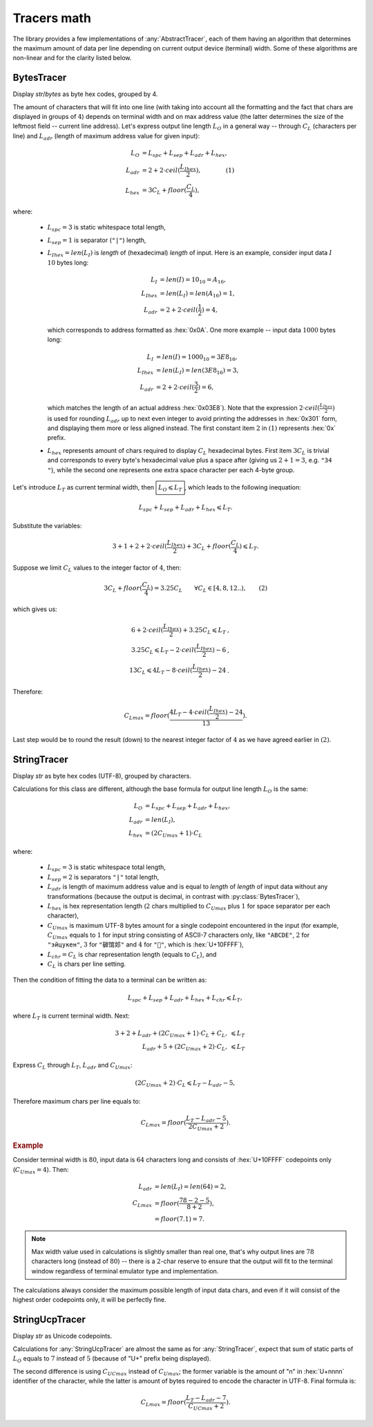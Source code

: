 .. _appendix.tracers-math:

.. default-role:: math

########################
     Tracers math
########################

The library provides a few implementations of :any:`AbstractTracer`, each of them
having an algorithm that determines the maximum amount of data per line
depending on current output device (terminal) width. Some of these algorithms
are non-linear and for the clarity listed below.

.. _appendix.tracers-math.bytes-tracer:

====================
BytesTracer
====================

Display *str*/*bytes* as byte hex codes, grouped by 4.

.. code-block:: PtTracerDump
   :caption: Example output

     0x00 | 35 30 20 35  34 20 35 35  20 C2 B0 43  20 20 33 39  20 2B 30 20
     0x14 | 20 20 33 39  6D 73 20 31  20 52 55 20  20 E2 88 86  20 35 68 20
     0x28 | 31 38 6D 20  20 20 EE 8C  8D 20 E2 80  8E 20 2B 32  30 C2 B0 43
     0x3C | 20 20 54 68  20 30 31 20  4A 75 6E 20  20 31 36 20  32 38 20 20
     0x50 | E2 96 95 E2  9C 94 E2 96  8F 46 55 4C  4C 20

The amount of characters that will fit into one line (with taking into account
all the formatting and the fact that chars are displayed in groups of `4`)
depends on terminal width and on max address value (the latter determines the
size of the leftmost field -- current line address). Let's express output line
length `L_O` in a general way -- through `C_L` (characters per line) and
`L_{adr}` (length of maximum address value for given input):

.. math ::
         L_O& = L_{spc} + L_{sep} + L_{adr} + L_{hex},                 \\\\\
     L_{adr}& = 2 + 2 \cdot ceil(\frac{L_{Ihex}}{2}), \qquad\qquad (1) \\\\\
     L_{hex}& = 3C_L + floor(\frac{C_L}{4}),

where:

    - `L_{spc} = 3` is static whitespace total length,
    - `L_{sep} = 1` is separator (``"|"``) length,
    - `L_{Ihex} = len(L_I)` is *length* of (hexadecimal) *length* of input.
      Here is an example, consider input data `I` `10` bytes long:

            .. math ::
                    L_I& = len(I) = 10_{10} = A_{16},    \\\\\
               L_{Ihex}& = len(L_I) = len(A_{16}) = 1,   \\\\\
                L_{adr}& = 2 + 2 \cdot ceil(\frac{1}{2}) = 4,

      which corresponds to address formatted as :hex:`0x0A`. One more example --
      input data `1000` bytes long:

            .. math ::
                      L_I& = len(I) = 1000_{10} = 3E8_{16},    \\\\\
                 L_{Ihex}& = len(L_I) = len(3E8_{16}) = 3 ,    \\\\\
                  L_{adr}& = 2 + 2 \cdot ceil(\frac{3}{2})  = 6 ,

      which matches the length of an actual address :hex:`0x03E8`). Note that the
      expression `2 \cdot ceil(\frac{L_{Ihex}}{2})` is used for rounding `L_{adr}` up
      to next even integer to avoid printing the addresses in :hex:`0x301` form,
      and displaying them more or less aligned instead. The first constant item
      `2` in `(1)` represents :hex:`0x` prefix.
    - `L_{hex}` represents amount of chars required to display `C_L` hexadecimal bytes.
      First item `3C_L` is trivial and corresponds to every byte's hexadecimal value
      plus a space after (giving us `2+1=3`, e.g. ``"34 "``), while the second one
      represents one extra space character per each 4-byte group.

Let's introduce `L_T` as current terminal width, then `\boxed{L_O \leqslant L_T}`, which
leads to the following inequation:

.. math ::
     L_{spc} + L_{sep} + L_{adr} + L_{hex} \leqslant L_T .

Substitute the variables:

.. math ::
    3 + 1 + 2 + 2 \cdot ceil(\frac{L_{Ihex}}{2}) + 3C_L + floor(\frac{C_L}{4}) \leqslant L_T .

Suppose we limit `C_L` values to the integer factor of `4`, then:

.. math ::
    3C_L + floor(\frac{C_L}{4}) = 3.25C_L \qquad \forall C_L \in [4, 8, 12..) , \qquad (2)

which gives us:

.. math ::
    6 + 2 \cdot ceil(\frac{L_{Ihex}}{2}) + 3.25C_L \leqslant L_T  &,  \\\\\
    3.25C_L \leqslant  L_T - 2 \cdot ceil(\frac{L_{Ihex}}{2}) - 6 &,  \\\\\
    13C_L \leqslant 4L_T - 8 \cdot ceil(\frac{L_{Ihex}}{2}) - 24  &.

Therefore:

.. math ::
    C_{Lmax} = floor(\frac{4L_T - 4 \cdot ceil(\frac{L_{Ihex}}{2}) - 24}{13}) .

Last step would be to round the result (down) to the nearest integer
factor of `4` as we have agreed earlier in `(2)`.

.. _appendix.tracers-math.string-tracer:

====================
StringTracer
====================

Display *str* as byte hex codes (UTF-8), grouped by characters.

.. code-block:: PtTracerDump
   :caption: Example output

      0 |     35     30     20 35 34 20 35     35     20   c2b0 43 20 |50␣54␣55␣°C␣
     12 |     20     33     39 20 2b 30 20     20     20     33 39 6d |␣39␣+0␣␣␣39m
     24 |     73     20     31 20 52 55 20     20 e28886     20 35 68 |s␣1␣RU␣␣∆␣5h
     36 |     20     31     38 6d 20 20 20 ee8c8d     20 e2808e 20 2b |␣18m␣␣␣␣‎␣+
     48 |     32     30   c2b0 43 20 20 54     68     20     30 31 20 |20°C␣␣Th␣01␣
     60 |     4a     75     6e 20 20 31 36     20     32     38 20 20 |Jun␣␣16␣28␣␣
     72 | e29695 e29c94 e2968f 46 55 4c 4c     20                     |▕✔▏FULL␣

Calculations for this class are different, although the base
formula for output line length `L_O` is the same:

.. math ::
         L_O& = L_{spc} + L_{sep} + L_{adr} + L_{hex},   \\\\\
     L_{adr}& = len(L_I),                                \\\\\
     L_{hex}& = (2C_{Umax} + 1) \cdot C_L

where:

    - `L_{spc} = 3` is static whitespace total length,
    - `L_{sep} = 2` is separators ``"|"`` total length,
    - `L_{adr}` is length of maximum address value and is equal to *length*
      of *length* of input data without any transformations (because the
      output is decimal, in contrast with :py:class:`BytesTracer`),
    - `L_{hex}` is hex representation length (`2` chars multiplied to
      `C_{Umax}` plus `1` for space separator per each character),
    - `C_{Umax}` is maximum UTF-8 bytes amount for a single codepoint
      encountered in the input (for example, `C_{Umax}` equals to `1` for
      input string consisting of ASCII-7 characters only, like ``"ABCDE"``,
      `2` for ``"эйцукен"``, `3` for ``"硸馆邚"`` and `4` for ``"􏿿"``,
      which is :hex:`U+10FFFF`),
    - `L_{chr} = C_L` is char representation length (equals to `C_L`), and
    - `C_L` is chars per line setting.

Then the condition of fitting the data to a terminal can be written as:

.. math ::
    L_{spc} + L_{sep} + L_{adr} + L_{hex} + L_{chr} \leqslant L_T ,

where `L_T` is current terminal width. Next:

.. math ::
    3 + 2 + L_{adr} + (2C_{Umax}+1) \cdot C_L + C_L ,& \leqslant L_T \\\\\
              L_{adr} + 5 + (2C_{Umax}+2) \cdot C_L ,& \leqslant L_T

Express `C_L` through `L_T`, `L_{adr}` and `C_{Umax}`:

.. math ::
    (2C_{Umax}+2) \cdot C_L \leqslant L_T - L_{adr} - 5 ,

Therefore maximum chars per line equals to:

.. math ::
    C_{Lmax} = floor(\frac{L_T - L_{adr} - 5}{2C_{Umax}+2}).

.. rubric:: Example

Consider terminal width is `80`, input data is `64` characters long
and consists of :hex:`U+10FFFF` codepoints only (`C_{Umax}=4`). Then:

 .. math ::
     L_{adr} &= len(L_I) = len(64) = 2, \\\
     C_{Lmax} &= floor(\frac{78 - 2 - 5}{8+2}), \\\
              &= floor(7.1) = 7.

.. note ::
    Max width value used in calculations is slightly smaller than real one,
    that's why output lines are `78` characters long (instead of `80`) --
    there is a `2`-char reserve to ensure that the output will fit to the
    terminal window regardless of terminal emulator type and implementation.

The calculations always consider the maximum possible length of input
data chars, and even if it will consist of the highest order codepoints
only, it will be perfectly fine.

.. code-block:: PtTracerDump
   :caption: Example output of highest order codepoints

       0 | f4808080 f4808080 f4808080 f4808080 f4808080 f4808080 f4808080 |􀀀􀀀􀀀􀀀􀀀􀀀􀀀
       7 | f4808080 f4808080 f4808080 f4808080 f4808080 f4808080 f4808080 |􀀀􀀀􀀀􀀀􀀀􀀀􀀀
      14 | ...

.. _appendix.tracers-math.string-ucp-tracer:

=======================
StringUcpTracer
=======================

Display *str* as Unicode codepoints.

.. code-block:: PtTracerDump
   :caption: Example output

      0 |U+   20   34   36 20 34 36 20 34   36   20 B0 43 20 20 33   39 20 2B |␣46␣46␣46␣°C␣␣39␣+
     18 |U+   30   20   20 20 35 20 6D 73   20   31 20 52 55 20 20 2206 20 37 |0␣␣␣5␣ms␣1␣RU␣␣∆␣7
     36 |U+   68   20   32 33 6D 20 20 20 FA93 200E 20 2B 31 33 B0   43 20 20 |h␣23m␣␣␣望‎␣+13°C␣␣
     54 |U+   46   72   20 30 32 20 4A 75   6E   20 20 30 32 3A 34   38 20 20 |Fr␣02␣Jun␣␣02:48␣␣
     72 |U+ 2595 2714 258F 46 55 4C 4C 20                                     |▕✔▏FULL␣

Calculations for :any:`StringUcpTracer` are almost the same as for :any:`StringTracer`,
expect that sum of static parts of `L_O` equals to `7` instead
of `5` (because of "U+" prefix being displayed).

The second difference is using `C_{UCmax}` instead of
`C_{Umax}`; the former variable is the amount of "n" in
:hex:`U+nnnn` identifier of the character, while the latter is amount of
bytes required to encode the character in UTF-8. Final formula is:

.. math ::
    C_{Lmax} = floor(\frac{L_T - L_{adr} - 7}{C_{UCmax}+2}).
